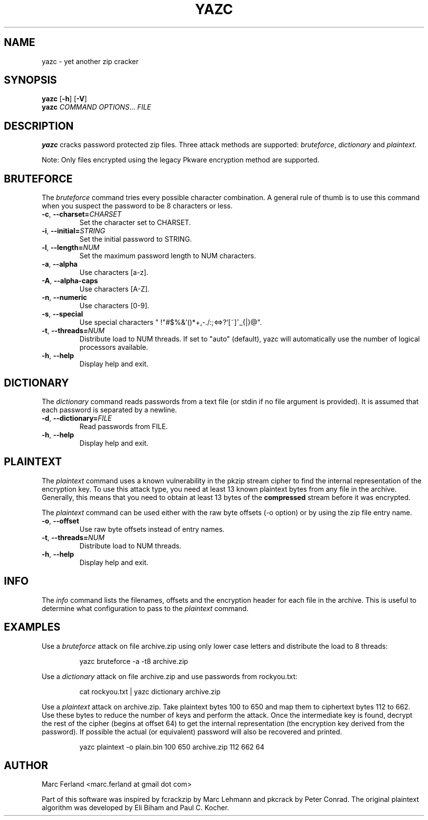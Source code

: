 .\" Copyright (C) 2012-2021 Marc Ferland
.\"
.\" This program is free software: you can redistribute it and/or modify
.\" it under the terms of the GNU General Public License as published by
.\" the Free Software Foundation, either version 3 of the License, or
.\" (at your option) any later version.
.\"
.\" This program is distributed in the hope that it will be useful,
.\" but WITHOUT ANY WARRANTY; without even the implied warranty of
.\" MERCHANTABILITY or FITNESS FOR A PARTICULAR PURPOSE.  See the
.\" GNU General Public License for more details.
.\"
.\" You should have received a copy of the GNU General Public License
.\" along with this program.  If not, see <http://www.gnu.org/licenses/>.
.\" Process this file with
.\" groff -man -Tascii yazc.1
.\"
.TH YAZC 1
.SH NAME
yazc \- yet another zip cracker
.SH SYNOPSIS
.\" set vertical line break space to 0
.PD 0
.B yazc\fR [\fB\-h\fR] [\fB\-V\fR]
.PP
.B yazc
.I COMMAND OPTIONS\fR... \fIFILE
.PD 1
.SH DESCRIPTION
.B yazc
cracks password protected zip files. Three attack methods are
supported: \fIbruteforce\fR, \fIdictionary\fR and \fIplaintext\fR.
.PP
Note: Only files encrypted using the legacy Pkware encryption method
are supported.
.PP
.SH BRUTEFORCE
The \fIbruteforce\fR command tries every possible character
combination. A general rule of thumb is to use this command when you
suspect the password to be 8 characters or less.
.TP
.BR \-c ", " \-\-charset=\fICHARSET\fR
Set the character set to CHARSET.
.TP
.BR \-i ", " \-\-initial=\fISTRING\fR
Set the initial password to STRING.
.TP
.BR \-l ", " \-\-length=\fINUM\fR
Set the maximum password length to NUM characters.
.TP
.BR \-a ", " \-\-alpha
Use characters [a-z].
.TP
.BR \-A ", " \-\-alpha-caps
Use characters [A-Z].
.TP
.BR \-n ", " \-\-numeric
Use characters [0-9].
.TP
.BR \-s ", " \-\-special
Use special characters " !\(dq#$%&'()*+,-./:;<=>?`[~]^_{|}@".
.TP
.BR \-t ", " \-\-threads=\fINUM\fR
Distribute load to NUM threads. If set to "auto" (default), yazc will
automatically use the number of logical processors available.
.TP
.BR \-h ", " \-\-help
Display help and exit.
.SH DICTIONARY
The \fIdictionary\fR command reads passwords from a text file (or
stdin if no file argument is provided). It is assumed that each
password is separated by a newline.
.TP
.BR \-d ", " \-\-dictionary=\fIFILE\fR
Read passwords from FILE.
.TP
.BR \-h ", " \-\-help
Display help and exit.
.SH PLAINTEXT
The \fIplaintext\fR command uses a known vulnerability in the pkzip
stream cipher to find the internal representation of the encryption
key. To use this attack type, you need at least 13 known plaintext
bytes from any file in the archive. Generally, this means that you
need to obtain at least 13 bytes of the \fBcompressed\fR stream before
it was encrypted.
.PP
The \fIplaintext\fR command can be used either with the raw byte
offsets (\-o option) or by using the zip file entry name.
.TP
.BR \-o ", " \-\-offset
Use raw byte offsets instead of entry names.
.TP
.BR \-t ", " \-\-threads=\fINUM\fR
Distribute load to NUM threads.
.TP
.BR \-h ", " \-\-help
Display help and exit.
.RE
.SH INFO
The \fIinfo\fR command lists the filenames, offsets and the encryption
header for each file in the archive. This is useful to determine what
configuration to pass to the \fIplaintext\fR command.
.SH EXAMPLES
Use a \fIbruteforce\fR attack on file archive.zip using only lower case
letters and distribute the load to 8 threads:
.PP
.nf
.RS
yazc bruteforce -a -t8 archive.zip
.RE
.fi
.PP
Use a \fIdictionary\fR attack on file archive.zip and use passwords from
rockyou.txt:
.PP
.nf
.RS
cat rockyou.txt | yazc dictionary archive.zip
.RE
.fi
.PP
Use a \fIplaintext\fR attack on archive.zip. Take plaintext bytes 100
to 650 and map them to ciphertext bytes 112 to 662. Use these bytes to
reduce the number of keys and perform the attack. Once the
intermediate key is found, decrypt the rest of the cipher (begins at
offset 64) to get the internal representation (the encryption key
derived from the password). If possible the actual (or equivalent)
password will also be recovered and printed.
.PP
.nf
.RS
yazc plaintext -o plain.bin 100 650 archive.zip 112 662 64
.RE
.fi
.SH AUTHOR
Marc Ferland <marc.ferland at gmail dot com>
.PP
Part of this software was inspired by fcrackzip by Marc Lehmann and
pkcrack by Peter Conrad. The original plaintext algorithm was
developed by Eli Biham and Paul C. Kocher.
